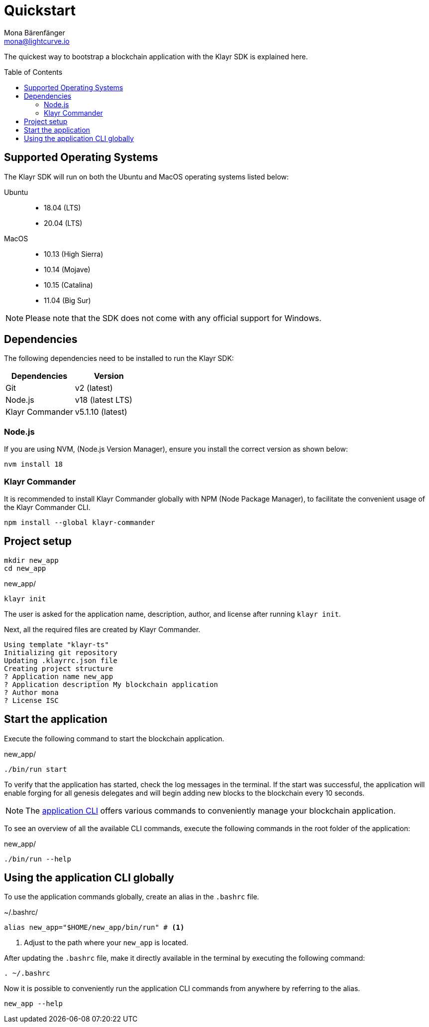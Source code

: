 = Quickstart
Mona Bärenfänger <mona@lightcurve.io>
//Settings
:toc: preamble
:idprefix:
:idseparator: -
:imagesdir: ../assets/images
:experimental:
:icons: font
:page-no-previous: true
//External URLs
:url_klayr_roadmap: https://klayr.com/roadmap
//Project URLs
:url_introduction_modules: ROOT::understand-blockchain/modules-commands.adoc
:url_introduction_plugins: ROOT::understand-blockchain/plugins.adoc
:url_references_cli: client-cli.adoc
:url_references_commander: references/klayr-commander/index.adoc
:url_references_dashboard_plugin: plugins/dashboard-plugin.adoc
:url_references_test_suite: references/test-utils.adoc

The quickest way to bootstrap a blockchain application with the Klayr SDK is explained here.

== Supported Operating Systems

The Klayr SDK will run on both the Ubuntu and MacOS operating systems listed below:

[tabs]

=====
Ubuntu::
+
--
* 18.04 (LTS)
* 20.04 (LTS)
--
MacOS::
+
--
* 10.13 (High Sierra)
* 10.14 (Mojave)
* 10.15 (Catalina)
* 11.04 (Big Sur)
--
=====

NOTE: Please note that the SDK does not come with any official support for Windows.

== Dependencies

The following dependencies need to be installed to run the Klayr SDK:

[options="header",]
|===
|Dependencies |Version
|Git | v2 (latest)
|Node.js | v18 (latest LTS)
|Klayr Commander | v5.1.10 (latest)
|===

=== Node.js

If you are using NVM, (Node.js Version Manager), ensure you install the correct version as shown below:

[source,bash]
----
nvm install 18
----


=== Klayr Commander

It is recommended to install Klayr Commander globally with NPM (Node Package Manager), to facilitate the convenient usage of the Klayr Commander CLI.

[source,bash]
----
npm install --global klayr-commander
----

== Project setup

[source,bash]
----
mkdir new_app
cd new_app
----

.new_app/
[source,bash]
----
klayr init
----

The user is asked for the application name, description, author, and license after running `klayr init`.

Next, all the required files are created by Klayr Commander.
----
Using template "klayr-ts"
Initializing git repository
Updating .klayrrc.json file
Creating project structure
? Application name new_app
? Application description My blockchain application
? Author mona
? License ISC
----

== Start the application

Execute the following command to start the blockchain application.

.new_app/
[source,bash]
----
./bin/run start
----

To verify that the application has started, check the log messages in the terminal.
If the start was successful, the application will enable forging for all genesis delegates and will begin adding new blocks to the blockchain every 10 seconds.

//TODO: Create updated gif with the new command
//image:node-start.gif[]

NOTE: The xref:{url_references_cli}[application CLI] offers various commands to conveniently manage your blockchain application.

To see an overview of all the available CLI commands, execute the following commands in the root folder of the application:

.new_app/
[source,bash]
----
./bin/run --help
----

== Using the application CLI globally

To use the application commands globally, create an alias in the `.bashrc` file.

.~/.bashrc/
[source,bash]
----
alias new_app="$HOME/new_app/bin/run" # <1>
----

<1> Adjust to the path where your `new_app` is located.

After updating the `.bashrc` file, make it directly available in the terminal by executing the following command:

[source,bash]
----
. ~/.bashrc
----

Now it is possible to conveniently run the application CLI commands from anywhere by referring to the alias.

[source,bash]
----
new_app --help
----
